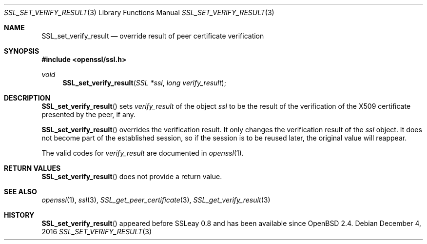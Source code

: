.\"	$OpenBSD: SSL_set_verify_result.3,v 1.2 2016/12/04 12:20:54 schwarze Exp $
.\"	OpenSSL b97fdb57 Nov 11 09:33:09 2016 +0100
.\"
.\" This file was written by Lutz Jaenicke <jaenicke@openssl.org>.
.\" Copyright (c) 2000 The OpenSSL Project.  All rights reserved.
.\"
.\" Redistribution and use in source and binary forms, with or without
.\" modification, are permitted provided that the following conditions
.\" are met:
.\"
.\" 1. Redistributions of source code must retain the above copyright
.\"    notice, this list of conditions and the following disclaimer.
.\"
.\" 2. Redistributions in binary form must reproduce the above copyright
.\"    notice, this list of conditions and the following disclaimer in
.\"    the documentation and/or other materials provided with the
.\"    distribution.
.\"
.\" 3. All advertising materials mentioning features or use of this
.\"    software must display the following acknowledgment:
.\"    "This product includes software developed by the OpenSSL Project
.\"    for use in the OpenSSL Toolkit. (http://www.openssl.org/)"
.\"
.\" 4. The names "OpenSSL Toolkit" and "OpenSSL Project" must not be used to
.\"    endorse or promote products derived from this software without
.\"    prior written permission. For written permission, please contact
.\"    openssl-core@openssl.org.
.\"
.\" 5. Products derived from this software may not be called "OpenSSL"
.\"    nor may "OpenSSL" appear in their names without prior written
.\"    permission of the OpenSSL Project.
.\"
.\" 6. Redistributions of any form whatsoever must retain the following
.\"    acknowledgment:
.\"    "This product includes software developed by the OpenSSL Project
.\"    for use in the OpenSSL Toolkit (http://www.openssl.org/)"
.\"
.\" THIS SOFTWARE IS PROVIDED BY THE OpenSSL PROJECT ``AS IS'' AND ANY
.\" EXPRESSED OR IMPLIED WARRANTIES, INCLUDING, BUT NOT LIMITED TO, THE
.\" IMPLIED WARRANTIES OF MERCHANTABILITY AND FITNESS FOR A PARTICULAR
.\" PURPOSE ARE DISCLAIMED.  IN NO EVENT SHALL THE OpenSSL PROJECT OR
.\" ITS CONTRIBUTORS BE LIABLE FOR ANY DIRECT, INDIRECT, INCIDENTAL,
.\" SPECIAL, EXEMPLARY, OR CONSEQUENTIAL DAMAGES (INCLUDING, BUT
.\" NOT LIMITED TO, PROCUREMENT OF SUBSTITUTE GOODS OR SERVICES;
.\" LOSS OF USE, DATA, OR PROFITS; OR BUSINESS INTERRUPTION)
.\" HOWEVER CAUSED AND ON ANY THEORY OF LIABILITY, WHETHER IN CONTRACT,
.\" STRICT LIABILITY, OR TORT (INCLUDING NEGLIGENCE OR OTHERWISE)
.\" ARISING IN ANY WAY OUT OF THE USE OF THIS SOFTWARE, EVEN IF ADVISED
.\" OF THE POSSIBILITY OF SUCH DAMAGE.
.\"
.Dd $Mdocdate: December 4 2016 $
.Dt SSL_SET_VERIFY_RESULT 3
.Os
.Sh NAME
.Nm SSL_set_verify_result
.Nd override result of peer certificate verification
.Sh SYNOPSIS
.In openssl/ssl.h
.Ft void
.Fn SSL_set_verify_result "SSL *ssl" "long verify_result"
.Sh DESCRIPTION
.Fn SSL_set_verify_result
sets
.Fa verify_result
of the object
.Fa ssl
to be the result of the verification of the X509 certificate presented by the
peer, if any.
.Pp
.Fn SSL_set_verify_result
overrides the verification result.
It only changes the verification result of the
.Fa ssl
object.
It does not become part of the established session, so if the session is to be
reused later, the original value will reappear.
.Pp
The valid codes for
.Fa verify_result
are documented in
.Xr openssl 1 .
.Sh RETURN VALUES
.Fn SSL_set_verify_result
does not provide a return value.
.Sh SEE ALSO
.Xr openssl 1 ,
.Xr ssl 3 ,
.Xr SSL_get_peer_certificate 3 ,
.Xr SSL_get_verify_result 3
.Sh HISTORY
.Fn SSL_set_verify_result
appeared before SSLeay 0.8 and has been available since
.Ox 2.4 .
